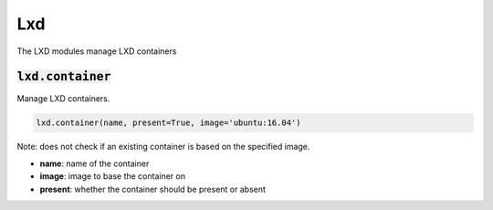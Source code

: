 Lxd
---


The LXD modules manage LXD containers

:code:`lxd.container`
~~~~~~~~~~~~~~~~~~~~~

Manage LXD containers.

.. code:: python

    lxd.container(name, present=True, image='ubuntu:16.04')

Note: does not check if an existing container is based on the specified
image.

+ **name**: name of the container
+ **image**: image to base the container on
+ **present**: whether the container should be present or absent

